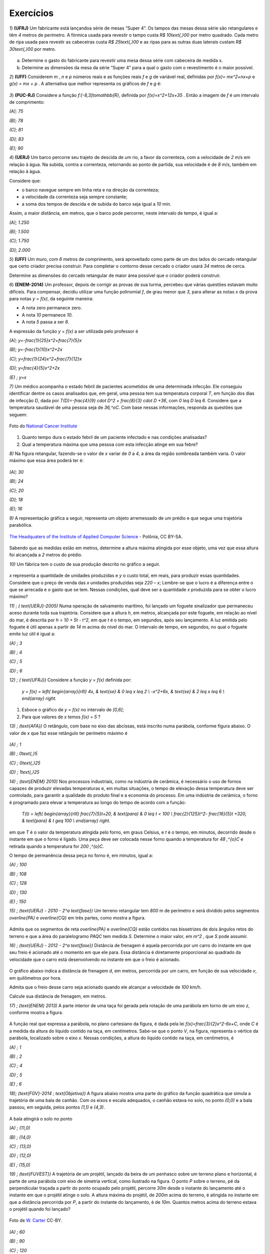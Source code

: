 .. _sec-funcao-quadratica-exercicios:

**********
Exercícios
**********

`1`) **(UFRJ)** Um fabricante está lançandoa série de mesas  “Super 4”. Os tampos das mesas dessa série são retangulares e têm `4` metros de perímetro. A fórmica usada para revestir o tampo custa `R$ 10\text{,}00` por metro quadrado. Cada metro de ripa usada para revestir as cabeceiras custa `R$ 25\text{,}00` e as ripas para as outras duas laterais custam `R$ 30\text{,}00` por metro.

.. figure:: _resources/e1.jpg
   :width: 200pt
   :align: center

   
a) Determine o gasto do fabricante para revestir uma mesa dessa série com cabeceira de medida x.

b) Determine as dimensões da mesa da série “Super 4” para a qual o gasto com o revestimento é o maior possível.


`2`) **(UFF)** Considerem  `m` , `n`  e  `p`  números reais e as funções reais  `f`  e  `g`  de variável real, definidas por `f(x)= mx^2+nx+p`   e   `g(x) = mx + p` .  A alternativa que melhor representa os gráficos de  `f`  e  `g` é:

.. figure:: _resources/e2.jpg
   :width: 380pt
   :align: center


`3`) **(PUC-RJ)** Considere a função `f:[-8,3]\to\mathbb{R}`, definida por `f(x)=x^2+12x+35` . Então a imagem de `f` é um intervalo de comprimento:

`(A)\; 75`     

`(B)\; 78`   

`(C)\; 81`     

`(D)\; 83`     

`(E)\; 90`


`4`) **(UERJ)** Um barco percorre seu trajeto de descida de um rio, a favor da correnteza, com a velocidade de `2` m/s em relação à água. Na subida, contra a correnteza, retornando ao ponto de partida, sua velocidade é de `8` m/s, também em relação à água.

Considere que:

- o barco navegue sempre em linha reta e na direção da correnteza;

- a velocidade da correnteza seja sempre constante;

- a soma dos tempos de descida e de subida do barco seja igual a `10` min.

Assim, a maior distância, em metros, que o barco pode percorrer, neste intervalo de tempo, é igual a:

`(A)\; 1.250`

`(B)\; 1.500`

`(C)\; 1.750`

`(D)\; 2.000`


`5`) **(UFF)** Um muro, com `6` metros de comprimento, será aproveitado como parte de um dos lados do cercado retangular que certo criador precisa construir. Para completar o contorno desse cercado o criador usará `34` metros de cerca. 

Determine as dimensões do cercado retangular de maior área possível que o criador poderá construir.

`6`) **(ENEM-2014)** Um professor, depois de corrigir as provas de sua turma, percebeu que várias questões estavam muito difíceis. Para compensar, decidiu utilizar uma função polinomial `f`, de grau menor que `3`, para alterar as notas `x` da prova para notas `y = f(x)`, da seguinte maneira:

•	A nota zero permanece zero.

•	A nota `10` permanece `10`.

•	A nota `5` passa a ser `6`.

A expressão da função `y = f(x)` a ser utilizada pelo professor é

`(A)\; y=-\frac{1}{25}x^2+\frac{7}{5}x`

`(B)\; y=-\frac{1}{10}x^2+2x`

`(C)\; y=\frac{1}{24}x^2+\frac{7}{12}x`

`(D)\; y=\frac{4}{5}x^2+2x`

`(E) \; y=x`
   
`7)` Um médico acompanha o estado febril de pacientes acometidos de uma determinada infecção. Ele conseguiu identificar dentre os casos analisados que, em geral, uma pessoa tem sua temperatura corporal `T`, em função dos dias de infecção `D`, dada por `T(D)=-\frac{4}{9} \cdot D^2 + \frac{8}{3} \cdot D +36`, com `0 \leq D \leq 6`. Considere que a temperatura saudável de uma pessoa seja de `36\,^oC`. Com base nessas informações, responda as questões que seguem:

.. figure:: https://upload.wikimedia.org/wikipedia/commons/d/d4/Doctor_consults_with_patient_%285%29.jpg
   :width: 200 pt
   :align: center
   
   Foto do `National Cancer Institute <https://commons.wikimedia.org/wiki/File:Doctor_consults_with_patient_(5).jpg>`_ 

#. Quanto tempo dura o estado febril de um paciente infectado e nas condições analisadas?

#. Qual a temperatura máxima que uma pessoa com esta infecção atinge em sua febre?

`8)` Na figura retangular, fazendo-se o valor de `x` variar de `0` a `4`, a área da região sombreada também varia. O valor máximo que essa área poderá ter é:

.. figure:: _resources/Area_Max_Exerc.png
   :width: 200pt
   :align: center

`(A)\; 30`

`(B)\; 24`

`(C)\; 20`

`(D)\; 18`

`(E)\; 16`

`9)` A representação gráfica a seguir, representa um objeto arremessado de um prédio e que segue uma trajetória parabólica.

.. figure:: https://upload.wikimedia.org/wikipedia/commons/5/57/The_Headquaters_of_the_Institute_of_Applied_Computer_Science.jpg
   :width: 200pt
   :align: center
   
   `The Headquaters of the Institute of Applied Computer Science <https://commons.wikimedia.org/wiki/File:The_Headquaters_of_the_Institute_of_Applied_Computer_Science.jpg>`_ - Polônia, CC BY-SA.

Sabendo que as medidas estão em metros, determine a altura máxima atingida por esse objeto, uma vez que essa altura foi alcançada a `2` metros do prédio.


`10)` Um fábrica tem o custo de sua produção descrito no gráfico a seguir.

.. figure:: _resources/Exerc_Prod.png
   :width: 150pt
   :align: center

`x` representa a quantidade de unidades produzidas e `y` o custo total, em reais, para produzir essas quantidades. 
Considere que o preço de venda das `x` unidades produzidas seja `220 – x`; Lembre-se que o lucro é a diferença entre o que se arrecada e o gasto que se tem. Nessas condições, qual deve ser a quantidade `x` produzida para se obter o lucro máximo?

`11) \; ( \text{UERJ}-2005)` Numa operação de salvamento marítimo, foi lançado um foguete sinalizador que permaneceu aceso durante toda sua trajetória. Considere que a altura `h`, em metros, alcançada por este foguete, em relação ao nível do mar, é descrita por `h = 10 + 5t - t^2`, em que `t` é o tempo, em segundos, após seu lançamento. A luz emitida pelo foguete é útil apenas a partir de `14` m acima do nível do mar. O intervalo de tempo, em segundos, no qual o foguete emite luz útil é igual a:

`(A) \; 3`

`(B) \; 4`

`(C) \; 5`

`(D) \; 6`


`12) \; ( \text{UFRJ})` Considere a função `y = f(x)` definida por:

 `y = f(x) = \left\{ \begin{array}{rlll} 4x, & \text{se} & 0 \leq x \leq 2 \\ -x^2+6x, & \text{se} & 2 \leq x \leq 6 \\ \end{array} \right.`

#. Esboce o gráfico de `y = f(x)` no intervalo de `[0,6]`;

#. Para que valores de `x` temos `f(x) = 5` ?


 
`13) \; (\text{AFA})` O retângulo, com base no eixo das abcissas, está inscrito numa parábola, conforme figura abaixo. O valor de  `x`  que faz esse retângulo ter perímetro máximo é

.. figure:: _resources/AFA_2000.png
   :width: 200pt
   :align: center

`(A) \; 1`

`(B) \; 0\text{,}5`

`(C) \; 0\text{,}25`

`(D) \; 1\text{,}25`

`14) \; (\text{ENEM} 2010)` Nos processos industriais, como na indústria de cerâmica, é necessário o uso de fornos capazes de produzir elevadas temperaturas e, em muitas situações, o tempo de elevação dessa temperatura deve ser controlado, para garantir a qualidade do produto final e a economia do processo.
Em uma indústria de cerâmica, o forno é programado para elevar a temperatura ao longo do tempo de acordo 
com a função: 

 `T(t) = \left\{ \begin{array}{rlll} \frac{7}{5}t+20, & \text{para} & 0 \leq t < 100 \\ \frac{2}{125}t^2- \frac{16}{5}t +320, & \text{para} & t \geq 100 \\ \end{array} \right.`

em que `T` é o valor da temperatura atingida pelo forno, em graus Celsius, e `t` é o tempo, em minutos, decorrido desde o instante em que o forno é ligado. 
Uma peça deve ser colocada nesse forno quando a temperatura for `48 \,^{o}C` e retirada quando a temperatura for `200 \,^{o}C`. 

O tempo de permanência dessa peça no forno é, em 
minutos, igual a: 

`(A) \; 100`

`(B) \; 108`

`(C) \; 128`

`(D) \; 130`

`(E) \; 150`


`15) \; (\text{UERJ} - 2010 - 2^a \text{fase})` Um terreno retangular tem `800` m de perímetro e será dividido pelos segmentos `\overline{PA}` e `\overline{CQ}` em três partes, como mostra a figura.

.. figure:: _resources/UERJ20102afase.png
   :width: 200pt
   :align: center

Admita que os segmentos de reta `\overline{PA}` e `\overline{CQ}` estão contidos nas bissetrizes de dois ângulos retos do terreno e que a área do paralelogramo `PAQC` tem medida `S`.
Determine o maior valor, em `m^2` , que `S` pode assumir.

`16) \; (\text{UERJ} - 2012 - 2^a \text{fase})` Distância de frenagem é aquela percorrida por um carro do instante em que seu freio é acionado até o momento em que ele para. Essa distância é diretamente proporcional ao quadrado da velocidade que o carro está desenvolvendo no instante em que o freio é acionado.

.. figure:: _resources/Frenagem_Grafico.png
   :width: 200pt
   :align: center
   
O gráfico abaixo indica a distância de frenagem `d`, em metros, percorrida por um carro, em função de sua velocidade `v`, em quilômetros por hora.

Admita que o freio desse carro seja acionado quando ele alcançar a velocidade de `100` km/h. 

Calcule sua distância de frenagem, em metros.

`17) \; (\text{ENEM} 2013)` A parte interior de uma taça foi gerada pela rotação de uma parábola em torno de um eixo `z`, conforme mostra a figura.

.. figure:: _resources/ENEM2013.png
   :width: 150pt
   :align: center

A função real que expressa a parábola, no plano cartesiano da figura, é dada pela lei `f(x)=\frac{3}{2}x^2-6x+C`, onde `C` é a medida da altura do líquido contido na taça, em centímetros. Sabe-se que o ponto `V`, na figura, representa o vértice da parábola, localizado sobre o eixo `x`.
Nessas condições, a altura do líquido contido na taça, em centímetros, é

`(A) \; 1`

`(B) \; 2`

`(C) \; 4`

`(D) \; 5`

`(E) \; 6`

`18)\; (\text{FGV}-2014 \; \text{Objetiva})` A figura abaixo mostra uma parte do gráfico da função quadrática que simula a trajetória de uma bala de canhão. Com os eixos e escala adequados, o canhão estava no solo, no ponto `(0,0)` e a bala passou, em seguida, pelos pontos `(1,1)` e `(4,3)`.

.. figure:: _resources/FGV2014Obj.png
   :width: 200pt
   :align: center

A bala atingirá o solo no ponto

`(A) \; (11,0)`

`(B) \; (14,0)`

`(C) \; (13,0)`

`(D) \; (12,0)`

`(E) \; (15,0)`

`19) \; (\text{FUVEST})` A trajetória de um projétil, lançado da beira de um penhasco sobre um terreno plano e horizontal, é parte de uma parábola com eixo de simetria vertical, como ilustrado na figura. O ponto `P` sobre o terreno, pé da perpendicular traçada a partir do ponto ocupado pelo projétil, percorre `30m` desde o instante do lançamento até o instante em que o projétil atinge o solo. A altura máxima do projétil, de `200m` acima do terreno, é atingida no instante
em que a distância percorrida por `P`, a partir do instante do lançamento, é de `10m`. Quantos metros acima do terreno estava o projétil quando foi lançado?

.. figure:: https://upload.wikimedia.org/wikipedia/commons/8/80/Vertical_granite_cliff_at_sunset.jpg
   :width: 200pt
   :align: center
   
   Foto de `W. Carter <https://commons.wikimedia.org/wiki/File:Vertical_granite_cliff_at_sunset.jpg>`_ CC-BY.

`(A) \; 60`

`(B) \; 90`

`(C) \; 120`

`(D) \; 150`

`(E) \; 180`


`20) \;(\text{ITA})` Os dados experimentais da tabela a seguir correspondem às concentrações de uma substância química medida em intervalos de `1` segundo. 

+-----------+-----------------------------+
| Tempo (s) | Concentração (moles)        |
+-----------+-----------------------------+
| `1`       | `3\text{,}00`               |
+-----------+-----------------------------+
| `2`       | `5\text{,}00`               |
+-----------+-----------------------------+
| `3`       | `1\text{,}00`               |
+-----------+-----------------------------+

Assumindo que a linha que passa pelos três pontos experimentais é uma parábola, tem-se que a concentração (em moles) após `2\text{,}5` segundos é:

`(A) \; 3\text{,}60`

`(B) \; 3\text{,}65`

`(C) \; 3\text{,}70`

`(D) \; 3\text{,}75`

`(E) \; 3\text{,}80`

`21)` Uma ponte será sustentada por dois cabos principais,  cujo formato consideraremos o de um arco parabólico. A ponte terá `60` m de comprimento e, a cada `10` m, haverá um apoio vertical, ligando a ponte com o cabo principal, estabilizando a estrutura. A figura abaixo exibe o esquema de um dos lados dessa ponte.

.. figure:: _resources/Exerc_Ponte.png
   :width: 300pt
   :align: center
   
O valor do metro do apoio vertical é R$ `500\text{,}00`. Nessas condições, calcule o gasto com os apoios verticais para a construção dessa ponte. (Use a aproximação `\frac{10}{9} = 1`).

`22)` Uma pizzaria só vende pizza de tamanho individual. Ela cobra R$ `15\text{,}00` por cada pizza e considera como um padrão a venda de `80` pizzas por dia.

.. figure:: https://upload.wikimedia.org/wikipedia/commons/8/88/Pizza_%2817425076966%29.jpg
   :width: 200pt
   :align: center
   
   Foto do `Nicola <https://commons.wikimedia.org/wiki/File:Pizza_(17425076966).jpg>`_ CC BY.

Um estudo foi contratato e realizado na vizinhaça dessa pizzaria, em lojas, escolas, escritórios e pontos de ônibus. A conclusão revelou que a cada real reduzido no preço da pizza, aumentaria em 10 a quantidade padrão de venda de pizzas por dia. Nessas condições, responda:

#. Quanto arrecada em um dia essa pizzaria, cobrando R$ `15\text{,}00` por pizza?

#. Quanto arrecada em um dia essa pizzaria, cobrando R$ `10\text{,}00` por pizza?

#. Qual é o valor ideal para o preço da pizza deste estabelecimento, de modo a tornar máxima a arrecadação?

#. Com o valor ideal, qual o ganho diário esperado?



.. admonition:: Resposta

   `1`) 
   
   #. `x`: cabeceira  e  `y`: lateral 
      
      Temos que `2x + 2y = 4 \to y = 2 - x`
   
      Gasto é dado por `10xy + 25 \cdot 2x + 30 \cdot 2y = 10x(2 - x) +50x +60(2 - x)`
   
      Gasto = `120 +10x - 10x^2`.
   
   #. O gasto é máximo para `x=\frac{-10}{2x-10}=\frac{1}{2}` m.


   `2`)
   
       .. figure:: _resources/resp2.jpg
         :width: 200pt
         :align: center

   
   `3`)
   
      .. figure:: _resources/resp3.jpg
         :width: 200pt
         :align: center

  
   `4`) Gabarito: B. Seja `c` a velocidade constante da correnteza, `2+c` velocidade de subida e `8-c` velocidade de descida.
   
   `t(\text{subida}) + t(\text{descida}) = 10`
   
   `\frac{d}{2+c}+\frac{d}{8-c}=600` s
   
   `d(c)=-60c^2+360c+960`
   
   `p=3` e `f(3)= 1500`
   
   
   `5`) 
   
      .. figure:: _resources/resp5.jpg
         :width: 200pt
         :align: center

     
   O perímetro do cercado é dado por: `6+x+y+x+6+y` . 

   Como o muro de 6m será aproveitado, tem-se que `34=x+y+x+6+y`, ou seja `y=14–x`.
   
   A área do cercado é dada por `A= (x + 6)y = (x + 6)(14 – x) = -x^2 + 8x + 84`, `0 \leq x <14` que pode ser representada graficamente  por um arco de parábola, com concavidade voltada para baixo e vértice no ponto de abscissa `p=4`, que fornece o maior valor para a área. Portanto, o valor de `y` no cercado é `y = 14 – x = 14 – 4 = 10`. 

   Logo, o cercado de maior área será o quadrado de lado igual a `10m`. 
   
   `6`) Gabarito A. Note que `(0,0)` e `(10,10)` pertencem à reta `y=x` porém o ponto `(5,6)` não pertence à ela, o que nos faz concluir que trata-se de uma função quadrática que passa pela origem, logo é da forma: `y=ax^2+bx`, substituindo os pontos `(10,10)` e `(5,6)` encontramos `a=-\frac{1}{25}` e `b=\frac{7}{5}`.
   
   `7a)` Um caminho é reconhecer que o domínio de está restrito a `D \in [0,6]` indicando um total de seis dias de infecção e, portanto, tempo em que a temperatura excede `36 \,^{o}C`, devido à `a=-\frac{4}{9} <0`. Outro caminho é definir para o domínio da função os dias em que a temperatura é `36 \,^{o}C`, pois fora disso ele será maior, indicando o estado febril. Assim, `-\frac{4}{9} \cdot D^2 + \frac{8}{3} \cdot D + 36 = 36 \Leftrightarrow -\frac{4}{9} \cdot D^2 + \frac{8}{3} \cdot D = 0 \Leftrightarrow -\frac{4}{3} \cdot D \left( \frac{D}{3}-2 \right)`, portanto `D=0` ou `D=6` e nesse intervalo, há febre.
   
   `7b)\; p=\frac{0+6}{2}=3`. Logo, `T(3)=-\frac{4}{9} \cdot (3)^2 + \frac{8}{3} \cdot (3) + 36 = 40 \, ^{o}C`.
   
   `8) \,` A área sombreada `A` em função de `x` é resultado da diferença entre a área do retângulo `4 \times 8` e os dois triângulos retângulos em branco. Assim, `A(x) = 32 - \frac{8 \cdot x}{2} - \frac{(8-2x)(4-x)}{2} = 16+4x-x^2`. De onde vem que `p=-\frac{4}{2 \cdot (-1)} = 2`, portanto `A(2)=16+4 \cdot (2) - (2)^2 = 20`. Letra `C`.
   
   `9) \,` Pela simetria do gráfico da parábola, os zeros da função são `10` e `-6`. Daí, a função que tem como gráfico essa parábola é `f(x)=a(x-10)(x+6)`. Como o ponto `(0,15)` é ponto dessa parábola, temos ainda `f(0)=a(0-10)(0+6)=15 \Leftrightarrow a=-\frac{15}{60}=- \frac{1}{4}`. Portanto a altura máxima atingida nesse arremesso foi `f(2)=- \frac{1}{4} \cdot (2-10)(2+6) = - \frac{1}{4} \cdot -64 = 16` m.
   
   `10) \,` A função que fornece o custo total `y` em função das `x` unidades produzidas é uma função afim com coordenadas `(0,1500)` e `(10,2100)`. Assim, temos `y= \frac{2100-1500}{10-0} \cdot x + 1500`. Já a arrecadação `A` em função das `x` unidades agora vendidas, será `A(x)=(220-x) \cdot x` e o lucro `L(x)=A(x)-y=220x-x^2-(60x+1500)`, portanto `L(x) = -x^2 +160x -1500` e a quantidade `x` que deve ser produzida e vendida para se ter o maior lucro possível será `p=- \frac{160}{2 \cdot (-1)} = 80` unidades.
   
   `11) \;` Primeiro iremos encontrar os valores de `t` para os quais `h(t)=14` , com isso teremos: `14 = 10 +5t - t^2` logo: `t^2-5t+4=0` resolvendo encontramos: `t_1=1` e `t_2=4`
   
   
   .. figure:: _resources/resp11.jpg
      :width: 300pt
      :align: center

   Letra A
   
   `12) \;` Segue o gráfico:
   
   .. figure:: _resources/RESP12_1.jpg
      :width: 200pt
      :align: center
      
      
      `x=\frac{5}{4}` e `x=5`

   
        
   `13) \;` Temos que a parábola tem equação `y=-2x^2+8`, logo a base e a altura do retângulo são dadas respectivamente por: `2x` e `-2x^2+8`, como o perímetro é dado por: `2p=2(b+h)`, temos que `2p(x)=-4x^2+4x+16` cujo `p=\frac{1}{2}=0,5`. Letra B.
   
   `14)\;` Temos que: `T(t) = 75t+20` substituindo temos: `48 = 75t+20` logo `t = 20` min. Por outro lado temos quando for  retirada do forno  a uma temperatura  de 200ºC,  teremos:
   `T(t) = \frac{2}{125}t^2− \frac{16}{5}t+320` substituindo temos: `200 = \frac{2}{125}t^2− \frac{16}{5}t+320` daí, `t^2 – 200t + 7 500 = 0`
   Assim, `t = 150` minutos. Portanto, o tempo de permanência dessa peça no forno é de `150 – 20 = 130` minutos. Letra D.
   
   
   
   `15) \;` Seja `x` e `y` representados na figura a seguir:
   
   
   .. figure:: _resources/resp14.jpg
      :width: 200pt
      :align: center

   Temos que `2y+4x=800` logo `y=400-2x` , daí temos a área em função de `x`, dada por `A(x)=y \cdot x=(400-2x) \cdot x=-2x^2+400` portanto a área máxima é dada por `A=\frac{-\Delta}{4a}=20000m^2`.
   
   
   
   `16)\;` Seja `k` a constante de proporcionalidade de `d=kv^2`, temos que:
   
   `32=k \cdot (50 000)^2 \to k=\frac{32}{(50 000)^2}`
   
   `d=\frac{32}{(50 000)^2} \cdot (100 000)^2`
   
   `d=32 \cdot 4 = 128m`.
   
   `17)\;` Na função `f` o valor de `p=\frac{-b}{2a}=\frac{-(-6)}{2\cdot\frac{3}{2}}=\frac{6}{3}=2`.
   
   Daí, temos que `V=(2,0)` substituindo essas coordenadas em `f` termos:
   
   `0=\frac{3}{2}\cdot2^2-6\cdot2+C` o que resulta em `C=6`. Letra E.
   
   `18)` A função `f` representada pelo gráfico é dada por: `f(x)=-\frac{1}{12}x^2+\frac{13}{12}x` , onde seus zeros são: `0` e `13`, logo o ponto procurado é `(13,0)`. Letra C.
   
   `19)` Sendo `f(x)=a(x+10(x-30)` fazendo `f(10)=200` temos `a=-\frac{1}{2}` logo, `f(0)=150`, letra D.
   
   `20)` Sendo `f(x)=ax^2+bx+c` substituindo temos as equações:
   `a+b+c=3` ;  `4a+2b+c=5`  e  `9a+3b+c=1`, resolvendo temos:
   
   `a=-3` , `b=11` e `c=-5` , logo `f(x)=-3x^2+11x-5`, portanto `f(2,5)=3,75`. Letra D.
   
   `21)` Inserindo eixos cartesianos conforme a figura a seguir, teremos:
   
   .. figure:: _resources/Exerc_Ponte_Solucao.png
      :width: 200pt
      :align: center
      
   Os pontos fornecidos da função que representa o cabo em forma de arco são `(30,0)`, o vértice; `(0,20)` e `(60,20)`. Usando o vértice fica `f(x)=a(x-30)^2+0`. Pelo o ponto `(0,20)`, temos `f(0)=a(0-30)^2=20 \Leftrightarrow 900a=20 \Leftrightarrow a=\frac{1}{45}`. Como os pontos onde `x=10` e `x=20` são respectivamente simétricos de `x=50` e `x=40` vamos determinar as alturas dos apoios verticais somente dos dois primeiros `x` citados e, por simetria, concluir os outros.
   
   Para `x=10` ou `x=50`, `f(10)=\frac{1}{45}(10-30)^2= \frac{400}{45} = \frac{80}{9} = 8 \cdot \frac {10}{9}=8` m.
   
   Para `x=20` ou `x=40`, `f(20)=\frac{1}{45}(20-30)^2 = \frac{100}{45} = \frac{20}{9} = 2 \cdot \frac{10}{9} = 2` m.
   
   Para os quatro apois teremos `8+2+2+8=20` m de um lado e `20` m do outro, totalizando `40` m.
   
   Assim, o valor gasto com os apoios verticais será de `40 \cdot 500 = 20\,000` reais.
   
   OBS: Também é possível resolver o problema escolhendo o eixo `x` no topo da ponte. Assim, teríamos `V(30,-20)`, `(0,0)` e `(60,0)` como pontos conhecidos. Usando a forma `f(x)=a(x-x_1)(x-x_2)` concluí-se ainda que os gastos com apoios verticais será R$ `20\,000,00`.
   
   `22\text{a})\;15 \cdot 80 = 1\,200` reais.
   
   `22b)\; 10 \cdot (80 + 5 \cdot 10) = 1\,300` reais.
   
   `22c)` Se o preço da pizza for `15-x`, a pizzaria arrecada `(15-x)(80+10x)` em um dia, ou seja, sendo `A` a arrecadação diária em função de `x`, teremos `A(x)=1\,200+70x-10x^2`. O `x` do vértice será `p=\frac{-70}{2 \cdot (-10)}  = \frac{70}{20} = 3\text{,}5`. Assim, o preço da pizza deve cair para `15-3\text{,}5=11\text{,}5`, ou seja, R$ `11\text{,}50`.
   
   `22d)\; A(3\text{,}5) = 1\,200+70 \cdot 3\text{,}5 - 10 \cdot (3\text{,}5)^2 = 1\,322\text{,}5` reais por dia. 
      
   
   